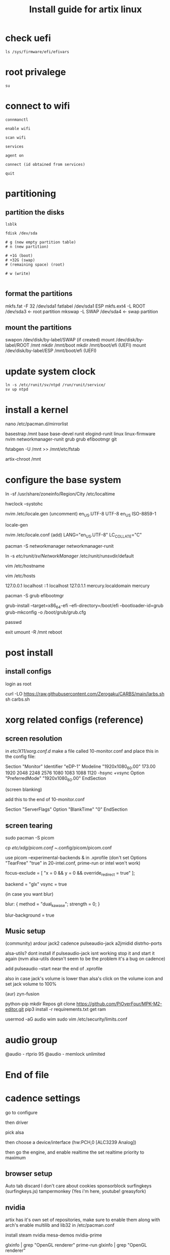 #+title: Install guide for artix linux

* check uefi
#+begin_src shell
ls /sys/firmware/efi/efivars
#+end_src
* root privalege
#+begin_src shell
su
#+end_src
* connect to wifi
#+begin_src shell
connmanctl

enable wifi

scan wifi

services

agent on

connect (id obtained from services)

quit
#+end_src
* partitioning
** partition the disks
#+begin_src shell
lsblk

fdisk /dev/sda

# g (new empty partition table)
# n (new partition)

# +1G (boot)
# +32G (swap)
# (remaining space) (root)

# w (write)

#+end_src

** format the partitions
mkfs.fat -F 32 /dev/sda1
fatlabel /dev/sda1 ESP
mkfs.ext4 -L ROOT /dev/sda3        <- root partition
mkswap -L SWAP /dev/sda4           <- swap partition

** mount the partitions
# To avoid this error: mkswap: error: /dev/sda2 is mounted: will not make swapspace
# do swapoff /dev/sda2
swapon /dev/disk/by-label/SWAP                 (if created)
mount /dev/disk/by-label/ROOT /mnt
mkdir /mnt/boot
mkdir /mnt/boot/efi                            (UEFI)
mount /dev/disk/by-label/ESP /mnt/boot/efi     (UEFI)

* update system clock
#+begin_src shell
ln -s /etc/runit/sv/ntpd /run/runit/service/
sv up ntpd
#+end_src
* install a kernel
nano /etc/pacman.d/mirrorlist

basestrap /mnt base base-devel runit elogind-runit linux linux-firmware nvim networkmanager-runit grub grub efibootmgr git

fstabgen -U /mnt >> /mnt/etc/fstab

artix-chroot /mnt
* configure the base system
ln -sf /usr/share/zoneinfo/Region/City /etc/localtime

hwclock --systohc

nvim /etc/locale.gen
(uncomment)
en_US.UTF-8 UTF-8
en_US ISO-8859-1

locale-gen

nvim /etc/locale.conf
(add)
LANG="en_US.UTF-8"
LC_COLLATE="C"

pacman -S networkmanager networkmanager-runit

ln -s /etc/runit/sv/NetworkManager/ /etc/runit/runsvdir/default

vim /etc/hostname

vim /etc/hosts

127.0.0.1   localhost
::1         localhost
127.0.1.1   mercury.localdomain mercury

pacman -S grub efibootmgr
# for UEFI systems, add --removable if necessary
grub-install --target=x86_64-efi --efi-directory=/boot/efi --bootloader-id=grub
grub-mkconfig -o /boot/grub/grub.cfg

passwd


# useradd -m -g wheel -s /bin/zsh "$name"
# usermod -a -G wheel

exit
umount -R /mnt
reboot

* post install

** install configs
login as root

# install carbs
curl -LO https://raw.githubusercontent.com/Zerogaku/CARBS/main/larbs.sh
sh carbs.sh

* xorg related configs (reference)
** screen resolution
in /etc/X11/xorg.conf.d/
make a file called 10-monitor.conf
and place this in the config file:

Section "Monitor"
	Identifier	"eDP-1"
	Modeline	"1920x1080_60.00"	173.00  1920 2048 2248 2576  1080 1083 1088 1120 -hsync +vsync
	Option		"PreferredMode" "1920x1080_60.00"
EndSection

(screen blanking)

add this to the end of 10-monitor.conf

Section "ServerFlags"
    Option "BlankTime" "0"
EndSection
** screen tearing

sudo pacman -S picom

cp /etc/xdg/picom.conf ~/.config/picom/picom.conf

use picom --experimental-backends & in .xprofile (don't set Options "TearFree" "true" in 20-intel.conf, prime-run or intel won't work)

focus-exclude = [
"x = 0 && y = 0 && override_redirect = true"
];

backend = "glx"
vsync = true

(in case you want blur)

blur:
{
    method = "dual_kawase";
    strength = 0;
}

blur-background = true

** Music setup

(community)
ardour
jack2
cadence
pulseaudio-jack
a2jmidid
distrho-ports

alsa-utils? dont install if pulseaudio-jack isnt working stop it and start it again (nvm alsa-utils doesn't seem to be the problem it's a bug on cadence)

add pulseaudio --start near the end of .xprofile

also in case jack's volume is lower than alsa's click on the volume icon and set jack volume to 100%

(aur)
zyn-fusion

python-pip
mkdir Repos
git clone https://github.com/PiOverFour/MPK-M2-editor.git
pip3 install -r requirements.txt
get ram

usermod -aG audio wim
sudo vim /etc/security/limits.conf

* audio group
@audio      -   rtprio  95
@audio      -   memlock unlimited

* End of file

* cadence settings

go to configure

then driver

pick alsa

then choose a device/interface (hw:PCH,0 [ALC3239 Analog])

then go the engine, and enable realtime the set realtime priority to maximum

** browser setup

Auto tab discard
I don't care about cookies
sponsorblock
surfingkeys (surfingkeys.js)
tampermonkey (Yes i'm here, youtube! greasyfork)

** nvidia

artix has it's own set of repositories, make sure to enable them along with arch's
enable multilib and lib32 in /etc/pacman.conf

install steam nvidia mesa-demos nvidia-prime

glxinfo | grep "OpenGL renderer"
prime-run glxinfo | grep "OpenGL renderer"

katana zero only works with PROTON_USE_WINE3D11=1 %command% in it's launch options

avgn use PROTON_USE_WINED3D=1

use prime-run

*!/bin/sh

prime-run $(dmenu_path | dmenu -i -p "prime-run" "$@")

or

dmenu_path | dmenu "$@" | xargs prime-run

name it dmenuprime

then chmod +x dmenuprime

** bluetooth

sudo pacman -S bluez bluez-utils bluez-runit

sudo ln -s /etc/runit/sv/bluetoothd /run/runit/service

sv start bluetoothd

** grub

to "hide" boot messages use console=tty2 as a kernel parameter in the grub config
vim /etc/default/grub
grub-mkconfig -o /boot/grub/grub.cfg

** cronjobs

(systemd)

sudo pacman -S cronie
sudo systemctl enable --now cronie
sudo -E crontab -e

*/1 * * * * /etc/pacman -Sy

(runit)
sudo pacman -S cronie cronie-runit
sudo ln -s /etc/runit/sv/cronie /run/runit/service
sv start cronie

** redshift
sudo pacman -S redshift

change api key to geoclue in /etc/geoclue/geoclue.conf

url=https://location.services.mozilla.com/v1/geolocate?key=geoclue

allow redshift to use geoclue

[redshift]
allowed=true
system=false
users=

(place in .xprofile)

redshift -l 41.23:2.9

** font

sudo pacman -S ttf-liberation

and change font in dwm config and sudo make install
static char *fonts[] = {"Liberation Mono:size=10", "JoyPixels:pixelsize=10:antialias=true:autohint=true"}


** lf bulkrename
moreutils

** pcsx2

works well, install with pacman -S pcsx2 and run it with prime-run
make sure to download a bios for it

**

install xf86-input-wacom

make a script and place it in ~/.local/bin and chmod +x it

https://wiki.archlinux.org/index.php/Wacom_tablet*Mapping_pad_buttons_to_function_keys

(binding function keys)
xsetwacom set pad Button 1 "key +ctrl z -ctrl"

(for touchring)
xsetwacom set "Wacom Intuos Pro M Pad pad" AbsWheelDown "key PgDn"
xsetwacom set "Wacom Intuos Pro M Pad pad" AbsWheelUp "key PgUp"

(for multimonitor example)
xsetwacom set "Wacom Intuos4 6x9 stylus" MapToOutput VGA1

** useful applications
picard
doom emacs
blender
krita
godot
gimp
barrier

** pulse audio over network
Enable the TCP module on the server(the computer that actually outputs sound), edit /etc/pulse/default.pa to add or uncomment:

load-module module-native-protocol-tcp

To make sure module-native-protocol-tcp is loaded on the server, you can use:

pacmd list-modules | grep module-native-protocol-tcp

If it is undesirable to copy the cookie file from clients, anonymous clients can access the server by passing auth-anonymous to module-native-protocol-tcp on the server (again in /etc/pulse/default.pa):

load-module module-native-protocol-tcp auth-anonymous=1

For the remote PulseAudio server to appear in the PulseAudio Device Chooser (pasystray), load the appropriate zeroconf modules, and enable the Avahi daemon. On both machines, the client and server, install the pulseaudio-zeroconf package. Start/enable avahi-daemon.service afterwards.

On the server, add load-module module-zeroconf-publish to /etc/pulse/default.pa. On the client, add load-module module-zeroconf-discover to /etc/pulse/default.pa. Now redirect any stream or complete audio output to the remote PulseAudio server by selecting the appropriate sink.

pulseaudio-zeroconf comes with avahi
then install avahi-runit
